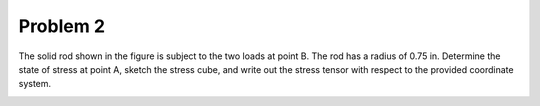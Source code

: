 Problem 2
=========

The solid rod shown in the figure is subject to the two loads at point B. The
rod has a radius of 0.75 in. Determine the state of stress at point A, sketch
the stress cube, and write out the stress tensor with respect to the provided
coordinate system.

.. image:: hw-02-prob-02.png
   :class: homeworkfig

